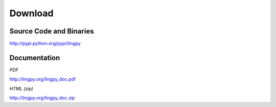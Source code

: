 Download
========

Source Code and Binaries
------------------------

http://pypi.python.org/pypi/lingpy


Documentation
-------------

*PDF*

http://lingpy.org/lingpy_doc.pdf

*HTML (zip)*

http://lingpy.org/lingpy_doc.zip
